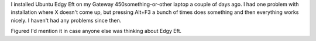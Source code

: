 .. title: Ubuntu Edgy Eft thoughts
.. slug: ubuntu_edgy
.. date: 2006-09-09 09:56:02
.. tags: computers, ubuntu

I installed Ubuntu Edgy Eft on my Gateway 450something-or-other laptop
a couple of days ago.  I had one problem with installation where X
doesn't come up, but pressing Alt+F3 a bunch of times does something
and then everything works nicely.  I haven't had any problems since then.

Figured I'd mention it in case anyone else was thinking about Edgy Eft.
